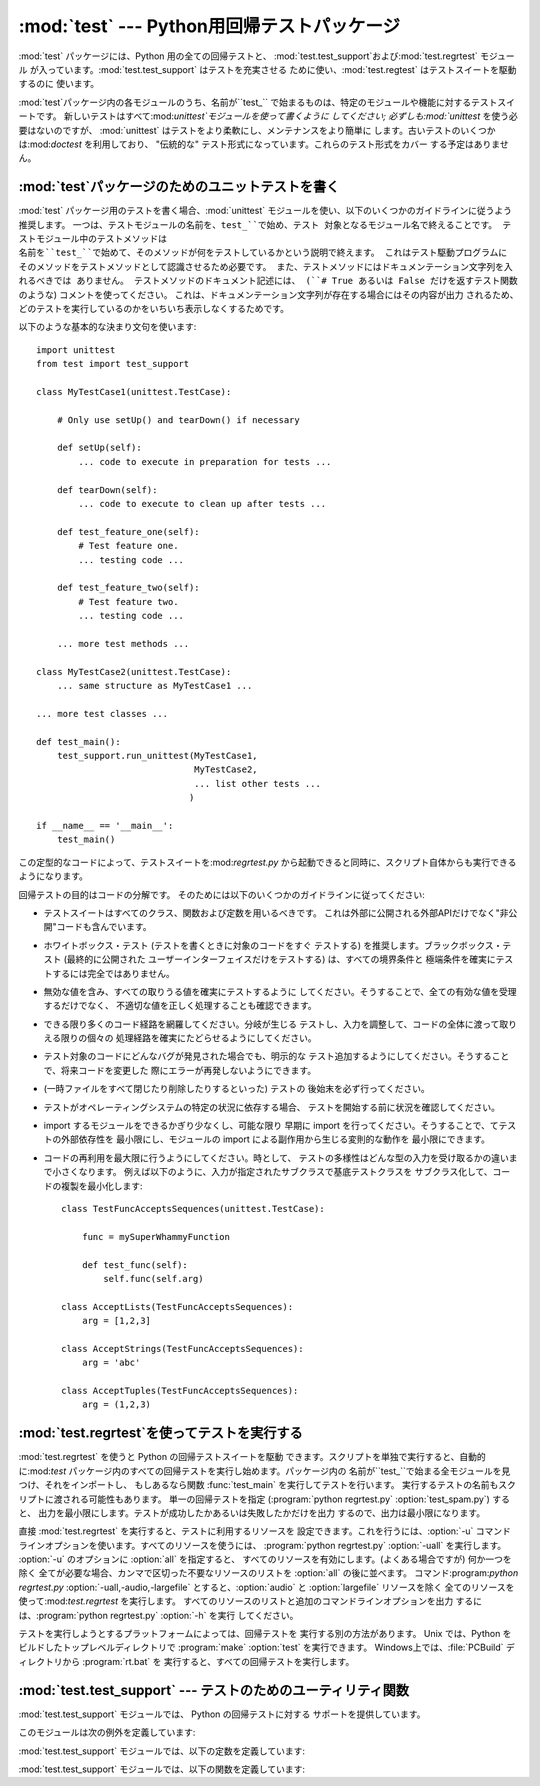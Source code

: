 
:mod:`test` --- Python用回帰テストパッケージ
============================================

.. module:: test


.. sectionauthor:: Brett Cannon <brett@python.org>




:mod:`test` パッケージには、Python 用の全ての回帰テストと、
:mod:`test.test_support`および:mod:`test.regrtest` モジュール
が入っています。:mod:`test.test_support` はテストを充実させる ために使い、:mod:`test.regtest`
はテストスイートを駆動するのに 使います。

:mod:`test`パッケージ内の各モジュールのうち、名前が``test_`` で始まるものは、特定のモジュールや機能に対するテストスイートです。
新しいテストはすべて:mod:`unittest`モジュールを使って書くように してください; 必ずしも:mod:`unittest`
を使う必要はないのですが、 :mod:`unittest` はテストをより柔軟にし、メンテナンスをより簡単に
します。古いテストのいくつかは:mod:`doctest` を利用しており、 "伝統的な" テスト形式になっています。これらのテスト形式をカバー
する予定はありません。


.. seealso::

   Module :mod:`unittest`
      PyUnit 回帰テストを書く。

   Module :mod:`doctest`
      ドキュメンテーション文字列に埋め込まれたテスト。


.. _writing-tests:

:mod:`test`パッケージのためのユニットテストを書く
-------------------------------------------------

.. % 

:mod:`test` パッケージ用のテストを書く場合、:mod:`unittest` モジュールを使い、以下のいくつかのガイドラインに従うよう推奨します。
一つは、テストモジュールの名前を、``test_``で始め、テスト 対象となるモジュール名で終えることです。 テストモジュール中のテストメソッドは
名前を``test_``で始めて、そのメソッドが何をテストしているかという説明で終えます。 これはテスト駆動プログラムに
そのメソッドをテストメソッドとして認識させるため必要です。 また、テストメソッドにはドキュメンテーション文字列を入れるべきでは ありません。
テストメソッドのドキュメント記述には、 (``# True あるいは False だけを返すテスト関数`` のような)  コメントを使ってください。
これは、ドキュメンテーション文字列が存在する場合にはその内容が出力 されるため、どのテストを実行しているのかをいちいち表示しなくするためです。

以下のような基本的な決まり文句を使います::

   import unittest
   from test import test_support

   class MyTestCase1(unittest.TestCase):

       # Only use setUp() and tearDown() if necessary

       def setUp(self):
           ... code to execute in preparation for tests ...

       def tearDown(self):
           ... code to execute to clean up after tests ...

       def test_feature_one(self):
           # Test feature one.
           ... testing code ...

       def test_feature_two(self):
           # Test feature two.
           ... testing code ...

       ... more test methods ...

   class MyTestCase2(unittest.TestCase):
       ... same structure as MyTestCase1 ...

   ... more test classes ...

   def test_main():
       test_support.run_unittest(MyTestCase1,
                                 MyTestCase2,
                                 ... list other tests ...
                                )

   if __name__ == '__main__':
       test_main()

この定型的なコードによって、テストスイートを:mod:`regrtest.py` から起動できると同時に、スクリプト自体からも実行できるようになります。

回帰テストの目的はコードの分解です。 そのためには以下のいくつかのガイドラインに従ってください:

* テストスイートはすべてのクラス、関数および定数を用いるべきです。 これは外部に公開される外部APIだけでなく"非公開"コードも含んでいます。

* ホワイトボックス・テスト (テストを書くときに対象のコードをすぐ テストする) を推奨します。ブラックボックス・テスト (最終的に公開された
  ユーザーインターフェイスだけをテストする) は、すべての境界条件と 極端条件を確実にテストするには完全ではありません。

* 無効な値を含み、すべての取りうる値を確実にテストするように してください。そうすることで、全ての有効な値を受理するだけでなく、
  不適切な値を正しく処理することも確認できます。

* できる限り多くのコード経路を網羅してください。分岐が生じる テストし、入力を調整して、コードの全体に渡って取りえる限りの個々の
  処理経路を確実にたどらせるようにしてください。

* テスト対象のコードにどんなバグが発見された場合でも、明示的な テスト追加するようにしてください。そうすることで、将来コードを変更した
  際にエラーが再発しないようにできます。

* (一時ファイルをすべて閉じたり削除したりするといった) テストの 後始末を必ず行ってください。

* テストがオペレーティングシステムの特定の状況に依存する場合、 テストを開始する前に状況を確認してください。

* import するモジュールをできるかぎり少なくし、可能な限り 早期に import を行ってください。そうすることで、てテストの外部依存性を
  最小限にし、モジュールの import による副作用から生じる変則的な動作を 最小限にできます。

* コードの再利用を最大限に行うようにしてください。時として、 テストの多様性はどんな型の入力を受け取るかの違いまで小さくなります。
  例えば以下のように、入力が指定されたサブクラスで基底テストクラスを サブクラス化して、コードの複製を最小化します::

     class TestFuncAcceptsSequences(unittest.TestCase):

         func = mySuperWhammyFunction

         def test_func(self):
             self.func(self.arg)

     class AcceptLists(TestFuncAcceptsSequences):
         arg = [1,2,3]

     class AcceptStrings(TestFuncAcceptsSequences):
         arg = 'abc'

     class AcceptTuples(TestFuncAcceptsSequences):
         arg = (1,2,3)


.. seealso::

   Test Driven Development
      コードより前にテストを書く 方法論に関する Kent Beck の著書


.. _regrtest:

:mod:`test.regrtest`を使ってテストを実行する
--------------------------------------------

:mod:`test.regrtest` を使うと Python の回帰テストスイートを駆動
できます。スクリプトを単独で実行すると、自動的に:mod:`test` パッケージ内のすべての回帰テストを実行し始めます。パッケージ内の
名前が``test_``で始まる全モジュールを見つけ、それをインポートし、 もしあるなら関数 :func:`test_main` を実行してテストを行います。
実行するテストの名前もスクリプトに渡される可能性もあります。 単一の回帰テストを指定  (:program:`python regrtest.py`
:option:`test_spam.py`) すると、 出力を最小限にします。テストが成功したかあるいは失敗したかだけを出力
するので、出力は最小限になります。

直接 :mod:`test.regrtest` を実行すると、テストに利用するリソースを 設定できます。これを行うには、:option:`-u`
コマンドラインオプションを使います。すべてのリソースを使うには、 :program:`python regrtest.py` :option:`-uall`
を実行します。 :option:`-u` のオプションに :option:`all` を指定すると、 すべてのリソースを有効にします。(よくある場合ですが)
何か一つを除く 全てが必要な場合、カンマで区切った不要なリソースのリストを :option:`all` の後に並べます。
コマンド:program:`python regrtest.py` :option:`-uall,-audio,-largefile`
とすると、:option:`audio` と :option:`largefile` リソースを除く
全てのリソースを使って:mod:`test.regrtest` を実行します。 すべてのリソースのリストと追加のコマンドラインオプションを出力
するには、:program:`python regrtest.py` :option:`-h` を実行 してください。

テストを実行しようとするプラットフォームによっては、回帰テストを 実行する別の方法があります。 Unix では、Python
をビルドしたトップレベルディレクトリで :program:`make` :option:`test` を実行できます。
Windows上では、:file:`PCBuild` ディレクトリから :program:`rt.bat` を 実行すると、すべての回帰テストを実行します。


:mod:`test.test_support` --- テストのためのユーティリティ関数
-------------------------------------------------------------

.. module:: test.test_support
   :synopsis: Python 回帰テストのサポート


:mod:`test.test_support` モジュールでは、 Python の回帰テストに対する サポートを提供しています。

このモジュールは次の例外を定義しています:


.. exception:: TestFailed

   テストが失敗したとき送出される例外です。


.. exception:: TestSkipped

   :exc:`TestFailed`のサブクラスです。 テストがスキップされたとき送出されます。 テスト時に (ネットワーク接続のような) 必要なリソースが利用
   できないときに送出されます。


.. exception:: ResourceDenied

   :exc:`TestSkipped`のサブクラスです。 (ネットワーク接続のような)リソースが利用できないとき送出されます。
   :func:`requires`関数によって送出されます。

:mod:`test.test_support` モジュールでは、以下の定数を定義しています:


.. data:: verbose

   冗長な出力が有効な場合は:const:`True` です。 実行中のテストについてのより詳細な情報が欲しいときにチェックします。 *verbose* は
   :mod:`test.regrtest` によって設定されます。


.. data:: have_unicode

   ユニコードサポートが利用可能ならば:const:`True` になります。


.. data:: is_jython

   実行中のインタプリタが Jython ならば:const:`True` になります。


.. data:: TESTFN

   一時ファイルを作成するパスに設定されます。 作成した一時ファイルは全て閉じ、unlink (削除) せねばなりません。

:mod:`test.test_support` モジュールでは、以下の関数を定義しています:


.. function:: forget(module_name)

   モジュール名*module_name*を:mod:`sys.modules`から取り除き、 モジュールのバイトコンパイル済みファイルを全て削除します。


.. function:: is_resource_enabled(resource)

   *resource* が有効で利用可能ならば:const:`True`を返します。
   利用可能なリソースのリストは、:mod:`test.regrtest`がテストを 実行している間のみ設定されます。


.. function:: requires(resource[, msg])

   *resource* が利用できなければ、:exc:`ResourceDenied`を 送出します。その場合、*msg*は
   :exc:`ResourceDenied` の引数に なります。*__name__* が ``"__main__"`` である関数にから
   呼び出された場合には常に真を返します。 テストを:mod:`test.regrtest` から実行するときに使われます。


.. function:: findfile(filename)

   *filename*という名前のファイルへのパスを返します。 一致するものが見つからなければ、*filename* 自体を返します。 *filename*
   自体もファイルへのパスでありえるので、 *filename* が返っても失敗ではありません。


.. function:: run_unittest(*classes)

   渡された :class:`unittest.TestCase` サブクラスを実行します。 この関数は名前が ``test_`` で始まるメソッドを探して、
   テストを個別に実行します。 この方法をテストの実行方法として推奨しています。


.. function:: run_suite(suite[, testclass=None])

   :class:`unittest.TestSuite` のインスタンス *suite*を実行します。 オプション引数*testclass*
   はテストスイート内のテストクラスの 一つを受け取り、指定するとテストスイートが存在する場所についてさらに 詳細な情報を出力します。

